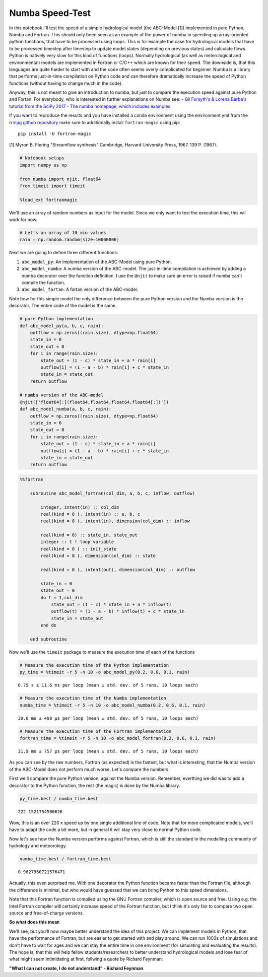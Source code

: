 
Numba Speed-Test
================

In this notebook I'll test the speed of a simple hydrological model (the
ABC-Model [1]) implemented in pure Python, Numba and Fortran. This
should only been seen as an example of the power of numba in speeding up
array-oriented python functions, that have to be processed using loops.
This is for example the case for hydrological models that have to be
processed timestep after timestep to update model states (depending on
previous states) and calculate flows. Python is natively very slow for
this kind of functions (loops). Normally hydrological (as well as
meterological and environmental) models are implemented in Fortran or
C/C++ which are known for their speed. The downside is, that this
languages are quite harder to start with and the code often seems overly
complicated for beginner. Numba is a library that performs just-in-time
compilation on Python code and can therefore dramatically increase the
speed of Python functions (without having to change much in the code).

Anyway, this is not meant to give an introduction to numba, but just to
compare the execution speed against pure Python and Fortan. For
everybody, who is interested in further explanations on Numba see: -
`Gil Forsyth's & Lorena Barba's tutorial from the SciPy
2017 <https://www.youtube.com/watch?v=1AwG0T4gaO0>`__ - `The numba
homepage, which includes examples <https://numba.pydata.org/>`__

If you want to reproduce the results and you have installed a conda
environment using the environment.yml from the `rrmpg github
repository <https://github.com/kratzert/RRMPG/blob/master/environment.yml>`__
make sure to additionally install ``fortran-magic`` using pip:

::

    pip install -U fortran-magic

[1] Myron B. Fiering "Streamflow synthesis" Cambridge, Harvard
University Press, 1967. 139 P. (1967).

.. code:: python

    # Notebook setups
    import numpy as np

    from numba import njit, float64
    from timeit import timeit

    %load_ext fortranmagic

We'll use an array of random numbers as input for the model. Since we
only want to test the execution time, this will work for now.

.. code:: python

    # Let's an array of 10 mio values
    rain = np.random.random(size=10000000)

Next we are going to define three different functions:

1. ``abc_model_py``: An implementation of the ABC-Model using pure
   Python.
2. ``abc_model_numba``: A numba version of the ABC-model. The
   just-in-time compilation is achieved by adding a numba decorator over
   the function definition. I use the ``@njit`` to make sure an error is
   raised if numba can't compile the function.
3. ``abc_model_fortan``: A fortan version of the ABC-model.

Note how for this simple model the only difference between the pure
Python version and the Numba version is the decorator. The entire code
of the model is the same.

.. code:: python

    # pure Python implementation
    def abc_model_py(a, b, c, rain):
        outflow = np.zeros((rain.size), dtype=np.float64)
        state_in = 0
        state_out = 0
        for i in range(rain.size):
            state_out = (1 - c) * state_in + a * rain[i]
            outflow[i] = (1 - a - b) * rain[i] + c * state_in
            state_in = state_out
        return outflow

    # numba version of the ABC-model
    @njit(['float64[:](float64,float64,float64,float64[:])'])
    def abc_model_numba(a, b, c, rain):
        outflow = np.zeros((rain.size), dtype=np.float64)
        state_in = 0
        state_out = 0
        for i in range(rain.size):
            state_out = (1 - c) * state_in + a * rain[i]
            outflow[i] = (1 - a - b) * rain[i] + c * state_in
            state_in = state_out
        return outflow

.. code:: bash

    %%fortran

        subroutine abc_model_fortran(col_dim, a, b, c, inflow, outflow)

            integer, intent(in) :: col_dim
            real(kind = 8 ), intent(in) :: a, b, c
            real(kind = 8 ), intent(in), dimension(col_dim) :: inflow

            real(kind = 8) :: state_in, state_out
            integer :: t ! loop variable
            real(kind = 8 ) :: init_state
            real(kind = 8 ), dimension(col_dim) :: state

            real(kind = 8 ), intent(out), dimension(col_dim) :: outflow

            state_in = 0
            state_out = 0
            do t = 1,col_dim
                state_out = (1 - c) * state_in + a * inflow(t)
                outflow(t) = (1 - a - b) * inflow(t) + c * state_in
                state_in = state_out
            end do

        end subroutine

Now we'll use the ``timeit`` package to measure the execution time of
each of the functions

.. code:: python

    # Measure the execution time of the Python implementation
    py_time = %timeit -r 5 -n 10 -o abc_model_py(0.2, 0.6, 0.1, rain)


.. parsed-literal::

    6.75 s ± 11.6 ms per loop (mean ± std. dev. of 5 runs, 10 loops each)


.. code:: python

    # Measure the execution time of the Numba implementation
    numba_time = %timeit -r 5 -n 10 -o abc_model_numba(0.2, 0.6, 0.1, rain)


.. parsed-literal::

    30.6 ms ± 498 µs per loop (mean ± std. dev. of 5 runs, 10 loops each)


.. code:: python

    # Measure the execution time of the Fortran implementation
    fortran_time = %timeit -r 5 -n 10 -o abc_model_fortran(0.2, 0.6, 0.1, rain)


.. parsed-literal::

    31.9 ms ± 757 µs per loop (mean ± std. dev. of 5 runs, 10 loops each)


As you can see by the raw numbers, Fortran (as expected) is the fastest,
but what is interesting, that the Numba version of the ABC-Model does
not perform much worse. Let's compare the numbers.

First we'll compare the pure Python version, against the Numba version.
Remember, everthing we did was to add a decorator to the Python
function, the rest (the magic) is done by the Numba library.

.. code:: python

    py_time.best / numba_time.best


.. parsed-literal::

    222.1521754580626



Wow, this is an over 220 x speed up by one single additional line of
code. Note that for more complicated models, we'll have to adapt the
code a bit more, but in general it will stay very close to normal Python
code.

Now let's see how the Numba version performs against Fortran, which is
still the standard in the modelling community of hydrology and
meteorology.

.. code:: python

    numba_time.best / fortran_time.best


.. parsed-literal::

    0.9627960721576471



Actually, this even surprised me. With one decorator the Python function
became faster than the Fortran file, although the difference is minimal,
but who would have guessed that we can bring Python to this speed
dimensions.

Note that this Fortran function is compiled using the GNU Fortran
compiler, which is open source and free. Using e.g. the Intel Fortran
compiler will certainly increase speed of the Fortran function, but I
think it's only fair to compare two open source and free-of-charge
versions.

**So what does this mean**

We'll see, but you'll now maybe better understand the idea of this
project. We can implement models in Python, that have the performance of
Fortran, but are easier to get started with and play around. We can run
1000s of simulations and don't have to wait for ages and we can stay the
entire time in one environment (for simulating and evaluating the
results). The hope is, that this will help fellow students/researchers
to better understand hydrological models and lose fear of what might
seem intimidating at first, follwing a quote by Richard Feynman:

**"What I can not create, I do not understand" - Richard Feynman**

